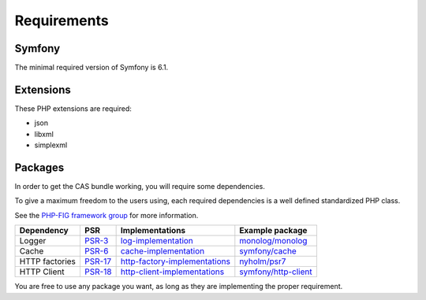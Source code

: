 Requirements
============

Symfony
-------

The minimal required version of Symfony is 6.1.

Extensions
----------

These PHP extensions are required:

- json
- libxml
- simplexml

Packages
--------

In order to get the CAS bundle working, you will require some dependencies.

To give a maximum freedom to the users using, each required dependencies is
a well defined standardized PHP class.

See the `PHP-FIG framework group`_ for more information.

+------------------+-----------+---------------------------------+------------------------+
| Dependency       | PSR       | Implementations                 | Example package        |
+==================+===========+=================================+========================+
| Logger           | `PSR-3`_  | `log-implementation`_           | `monolog/monolog`_     |
+------------------+-----------+---------------------------------+------------------------+
| Cache            | `PSR-6`_  | `cache-implementation`_         | `symfony/cache`_       |
+------------------+-----------+---------------------------------+------------------------+
| HTTP factories   | `PSR-17`_ | `http-factory-implementations`_ | `nyholm/psr7`_         |
+------------------+-----------+---------------------------------+------------------------+
| HTTP Client      | `PSR-18`_ | `http-client-implementations`_  | `symfony/http-client`_ |
+------------------+-----------+---------------------------------+------------------------+

You are free to use any package you want, as long as they are implementing the proper requirement.

.. _monolog/monolog: https://packagist.org/packages/monolog/monolog
.. _nyholm/psr7-server: https://packagist.org/packages/nyholm/psr7-server
.. _nyholm/psr7: https://packagist.org/packages/nyholm/psr7
.. _symfony/cache: https://packagist.org/packages/symfony/cache
.. _symfony/http-client: https://packagist.org/packages/symfony/http-client
.. _cache-implementation: https://packagist.org/providers/psr/cache-implementation
.. _http-client-implementations: https://packagist.org/providers/psr/http-client-implementation
.. _http-factory-implementations: https://packagist.org/providers/psr/http-factory-implementation
.. _http-message-implementations: https://packagist.org/providers/psr/http-message-implementation
.. _log-implementation: https://packagist.org/providers/psr/log-implementation
.. _PSR-17: https://www.php-fig.org/psr/psr-17/
.. _PSR-18: https://www.php-fig.org/psr/psr-18/
.. _PSR-3: https://www.php-fig.org/psr/psr-3/
.. _PSR-6: https://www.php-fig.org/psr/psr-6/
.. _PSR-7: https://www.php-fig.org/psr/psr-7/
.. _PHP-FIG framework group: https://www.php-fig.org/